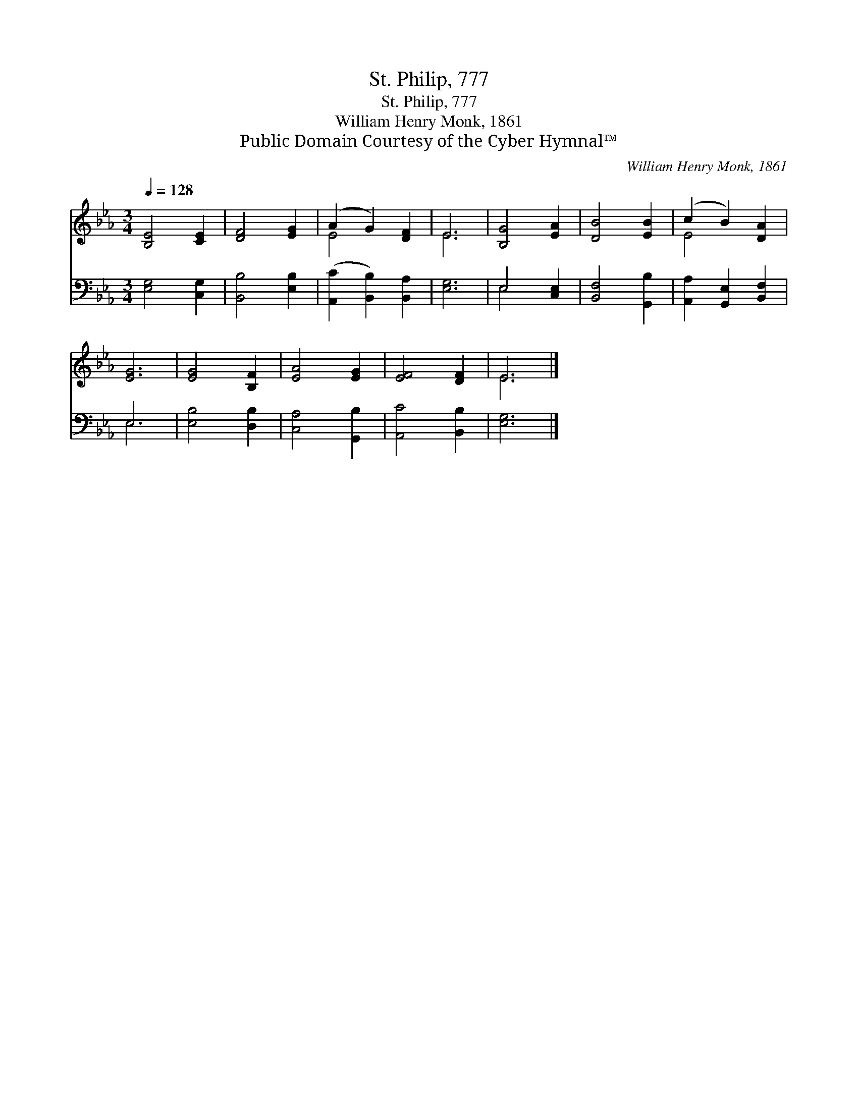 X:1
T:St. Philip, 777
T:St. Philip, 777
T:William Henry Monk, 1861
T:Public Domain Courtesy of the Cyber Hymnal™
C:William Henry Monk, 1861
Z:Public Domain
Z:Courtesy of the Cyber Hymnal™
%%score ( 1 2 ) ( 3 4 )
L:1/8
Q:1/4=128
M:3/4
K:Eb
V:1 treble 
V:2 treble 
V:3 bass 
V:4 bass 
V:1
 [B,E]4 [CE]2 | [DF]4 [EG]2 | (A2 G2) [DF]2 | E6 | [B,G]4 [EA]2 | [DB]4 [EB]2 | (c2 B2) [DA]2 | %7
 [EG]6 | [EG]4 [B,F]2 | [EA]4 [EG]2 | [EF]4 [DF]2 | E6 |] %12
V:2
 x6 | x6 | E4 x2 | E6 | x6 | x6 | E4 x2 | x6 | x6 | x6 | x6 | E6 |] %12
V:3
 [E,G,]4 [C,G,]2 | [B,,B,]4 [E,B,]2 | ([A,,C]2 [B,,B,]2) [B,,A,]2 | [E,G,]6 | E,4 [C,E,]2 | %5
 [B,,F,]4 [G,,B,]2 | [A,,A,]2 [G,,E,]2 [B,,F,]2 | E,6 | [E,B,]4 [D,B,]2 | [C,A,]4 [G,,B,]2 | %10
 [A,,C]4 [B,,B,]2 | [E,G,]6 |] %12
V:4
 x6 | x6 | x6 | x6 | E,4 x2 | x6 | x6 | E,6 | x6 | x6 | x6 | x6 |] %12

